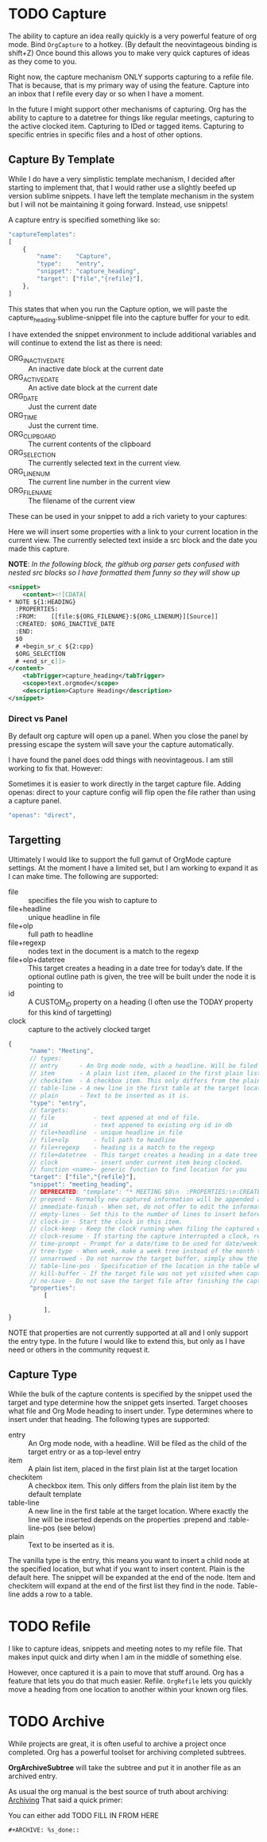 * TODO Capture
  The ability to capture an idea really quickly is a very powerful feature of
  org mode. Bind ~OrgCapture~ to a hotkey. (By default the neovintageous binding is shift+Z)
  Once bound this allows you to make very quick captures of ideas as they come to you.

  Right now, the capture mechanism ONLY supports capturing to a refile file.
  That is because, that is my primary way of using the feature. Capture into
  an inbox that I refile every day or so when I have a moment.

  In the future I might support other mechanisms of capturing. Org
  has the ability to capture to a datetree for things like regular meetings,
  capturing to the active clocked item. Capturing to IDed or tagged items.
  Capturing to specific entries in specific files and a host of other options.   
  
  [[file:images/orgcapture.gif]]

** Capture By Template
  While I do have a very simplistic template mechanism, I decided after starting to
  implement that, that I would rather use a slightly beefed up version sublime snippets.
  I have left the template mechanism in the system but I will not be maintaining it going 
  forward. Instead, use snippets!

  A capture entry is specified something like so: 

  #+BEGIN_SRC js
    "captureTemplates":
    [
        {
            "name":    "Capture",
            "type":    "entry",
            "snippet": "capture_heading",
            "target": ["file","{refile}"],
        },
    ]
  #+END_SRC


  This states that when you run the Capture option, we will paste the
  capture_heading.sublime-snippet file into the capture buffer for your to edit.

  I have extended the snippet environment to include additional variables and will
  continue to extend the list as there is need:

  - ORG_INACTIVE_DATE :: An inactive date block at the current date
  - ORG_ACTIVE_DATE :: An active date block at the current date
  - ORG_DATE :: Just the current date
  - ORG_TIME :: Just the current time.
  - ORG_CLIPBOARD :: The current contents of the clipboard
  - ORG_SELECTION :: The currently selected text in the current view.
  - ORG_LINENUM :: The current line number in the current view
  - ORG_FILENAME :: The filename of the current view

  These can be used in your snippet to add a rich variety to your captures:

  Here we will insert some properties with a link to your current location in the current view.
  The currently selected text inside a src block and the date you made this capture.

  *NOTE*: /In the following block, the github org parser gets confused with nested src blocks so I have formatted them funny so they will show up/

  #+BEGIN_SRC xml
        <snippet>
            <content><![CDATA[
        * NOTE ${1:HEADING}
          :PROPERTIES:
          :FROM:    [[file:${ORG_FILENAME}:${ORG_LINENUM}][Source]]
          :CREATED: $ORG_INACTIVE_DATE
          :END:
          $0
          # +begin_sr_c ${2:cpp}
          $ORG_SELECTION
          # +end_sr_c]]>
        </content>
            <tabTrigger>capture_heading</tabTrigger>
            <scope>text.orgmode</scope>
            <description>Capture Heading</description>
        </snippet>
  #+END_SRC 

*** Direct vs Panel
  By default org capture will open up a panel. When you close the panel
  by pressing escape the system will save your the capture automatically.

  I have found the panel does odd things with neovintageous. I am still working to fix that.
  However:

  Sometimes it is easier to work directly in the target capture file. Adding openas: direct
  to your capture config will flip open the file rather than using a capture panel.

  #+BEGIN_SRC js
    "openas": "direct",
  #+END_SRC
  
** Targetting
  Ultimately I would like to support the full gamut of OrgMode capture settings.
  At the moment I have a limited set, but I am working to expand it
  as I can make time. The following are supported:

  - file :: specifies the file you wish to capture to
  - file+headline :: unique headline in file
  - file+olp      :: full path to headline
  - file+regexp   :: nodes text in the document is a match to the regexp
  - file+olp+datetree :: This target creates a heading in a date tree for today’s date. If the optional outline path is given, the tree will be built under the node it is pointing to
  - id :: A CUSTOM_ID property on a heading (I often use the TODAY property for this kind of targetting)
  - clock :: capture to the actively clocked target

  #+BEGIN_SRC js
      {
            "name": "Meeting",
            // types:
            // entry      - An Org mode node, with a headline. Will be filed as the child of the target entry or as a top-level entry
            // item       - A plain list item, placed in the first plain list at the target location
            // checkitem  - A checkbox item. This only differs from the plain list item by the default template
            // table-line - A new line in the first table at the target location. Where exactly the line will be inserted depends on the properties :prepend and :table-line-pos (see below)
            // plain      - Text to be inserted as it is.
            "type": "entry",
            // targets: 
            // file           - text appened at end of file.
            // id             - text appened to existing org id in db
            // file+headline  - unique headline in file
            // file+olp       - full path to headline
            // file+regexp    - heading is a match to the regexp
            // file+datetree  - This target creates a heading in a date tree for today’s date. If the optional outline path is given, the tree will be built under the node it is pointing to
            // clock          - insert under current item being clocked.
            // function <name>- generic function to find location for you
            "target": ["file","{refile}"],
            "snippet": "meeting_heading",
            // DEPRECATED: "template": "* MEETING $0\n  :PROPERTIES:\n:CREATED: [{datetime}]\n:END:\n  "
            // prepend - Normally new captured information will be appended at the target location (last child, last table line, last list item, …). Setting this property changes that.
            // immediate-finish - When set, do not offer to edit the information, just file it away immediately. This makes sense if the template only needs information that can be added automatically.
            // empty-lines - Set this to the number of lines to insert before and after the new item. Default 0, and the only other common value is 1.
            // clock-in - Start the clock in this item.
            // clock-keep - Keep the clock running when filing the captured entry.
            // clock-resume - If starting the capture interrupted a clock, restart that clock when finished with the capture. Note that clock-keep has precedence over clock-resume. When setting both to non-nil, the current clock will run and the previous one will not be resumed.
            // time-prompt - Prompt for a date/time to be used for date/week trees and when filling the template. Without this property, capture uses the current date and time. Even if this property has not been set, you can force the same behavior by calling org-capture with a C-1 prefix argument.
            // tree-type - When week, make a week tree instead of the month tree, i.e., place the headings for each day under a heading with the current ISO week.
            // unnarrowed - Do not narrow the target buffer, simply show the full buffer. Default is to narrow it so that you only see the new material.
            // table-line-pos - Specification of the location in the table where the new line should be inserted. It should be a string like ‘II-3’ meaning that the new line should become the third line before the second horizontal separator line.
            // kill-buffer - If the target file was not yet visited when capture was invoked, kill the buffer again after capture is completed.
            // no-save - Do not save the target file after finishing the capture.
            "properties":
                [

                ],
      }     
  #+END_SRC

  NOTE that properties are not currently supported at all and I only support the entry type. In the future I would like to extend this, but only as I have need or others in the community
  request it.
** Capture Type
   While the bulk of the capture contents is specified by the snippet used the target and type determine how the snippet gets inserted.
   Target chooses what file and Org Mode heading to insert under. Type determines where to insert under that heading.
   The following types are supported:


   - entry      :: An Org mode node, with a headline. Will be filed as the child of the target entry or as a top-level entry
   - item       :: A plain list item, placed in the first plain list at the target location
   - checkitem  :: A checkbox item. This only differs from the plain list item by the default template
   - table-line :: A new line in the first table at the target location. Where exactly the line will be inserted depends on the properties :prepend and :table-line-pos (see below)
   - plain      :: Text to be inserted as it is.

   The vanilla type is the entry, this means you want to insert a child node at the specified location, but what if you want to insert
   content. Plain is the default here. The snippet will be expanded at the end of the node. Item and checkitem will expand at the end
   of the first list they find in the node. Table-line adds a row to a table.

* TODO Refile
  I like to capture ideas, snippets and meeting notes to my refile file.
  That makes input quick and dirty when I am in the middle of something else.

  However, once captured it is a pain to move that stuff around. Org has a 
  feature that lets you do that much easier. Refile. ~OrgRefile~ lets you
  quickly move a heading from one location to another within your known
  org files. 

* TODO Archive
  While projects are great, it is often useful to archive
  a project once completed. Org has a powerful toolset for
  archiving completed subtrees.

  *OrgArchiveSubtree* will take the subtree and put it in another file
  as an archived entry.

  As usual the org manual is the best source of truth about archiving:
  [[https://orgmode.org/manual/Archiving.html][Archiving]] 
  That said a quick primer:

  You can either add 
  TODO FILL IN FROM HERE
  #+BEGIN_EXAMPLE
  #+ARCHIVE: %s_done::
  #+END_EXAMPLE